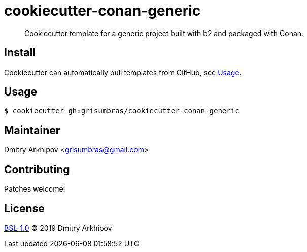 = cookiecutter-conan-generic

____
Cookiecutter template for a generic project built with b2 and packaged with
Conan.
____

== Install
Cookiecutter can automatically pull templates from GitHub, see <<Usage>>.

== Usage

[source,shell]
----
$ cookiecutter gh:grisumbras/cookiecutter-conan-generic
----

== Maintainer
Dmitry Arkhipov <grisumbras@gmail.com>

== Contributing
Patches welcome!

== License
link:LICENSE[BSL-1.0] (C) 2019 Dmitry Arkhipov
